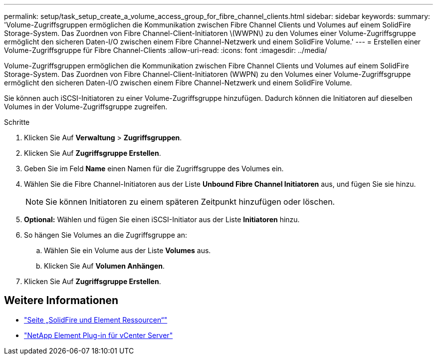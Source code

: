 ---
permalink: setup/task_setup_create_a_volume_access_group_for_fibre_channel_clients.html 
sidebar: sidebar 
keywords:  
summary: 'Volume-Zugriffsgruppen ermöglichen die Kommunikation zwischen Fibre Channel Clients und Volumes auf einem SolidFire Storage-System. Das Zuordnen von Fibre Channel-Client-Initiatoren \(WWPN\) zu den Volumes einer Volume-Zugriffsgruppe ermöglicht den sicheren Daten-I/O zwischen einem Fibre Channel-Netzwerk und einem SolidFire Volume.' 
---
= Erstellen einer Volume-Zugriffsgruppe für Fibre Channel-Clients
:allow-uri-read: 
:icons: font
:imagesdir: ../media/


[role="lead"]
Volume-Zugriffsgruppen ermöglichen die Kommunikation zwischen Fibre Channel Clients und Volumes auf einem SolidFire Storage-System. Das Zuordnen von Fibre Channel-Client-Initiatoren (WWPN) zu den Volumes einer Volume-Zugriffsgruppe ermöglicht den sicheren Daten-I/O zwischen einem Fibre Channel-Netzwerk und einem SolidFire Volume.

Sie können auch iSCSI-Initiatoren zu einer Volume-Zugriffsgruppe hinzufügen. Dadurch können die Initiatoren auf dieselben Volumes in der Volume-Zugriffsgruppe zugreifen.

.Schritte
. Klicken Sie Auf *Verwaltung* > *Zugriffsgruppen*.
. Klicken Sie Auf *Zugriffsgruppe Erstellen*.
. Geben Sie im Feld *Name* einen Namen für die Zugriffsgruppe des Volumes ein.
. Wählen Sie die Fibre Channel-Initiatoren aus der Liste *Unbound Fibre Channel Initiatoren* aus, und fügen Sie sie hinzu.
+

NOTE: Sie können Initiatoren zu einem späteren Zeitpunkt hinzufügen oder löschen.

. *Optional:* Wählen und fügen Sie einen iSCSI-Initiator aus der Liste *Initiatoren* hinzu.
. So hängen Sie Volumes an die Zugriffsgruppe an:
+
.. Wählen Sie ein Volume aus der Liste *Volumes* aus.
.. Klicken Sie Auf *Volumen Anhängen*.


. Klicken Sie Auf *Zugriffsgruppe Erstellen*.




== Weitere Informationen

* https://www.netapp.com/data-storage/solidfire/documentation["Seite „SolidFire und Element Ressourcen“"^]
* https://docs.netapp.com/us-en/vcp/index.html["NetApp Element Plug-in für vCenter Server"^]


